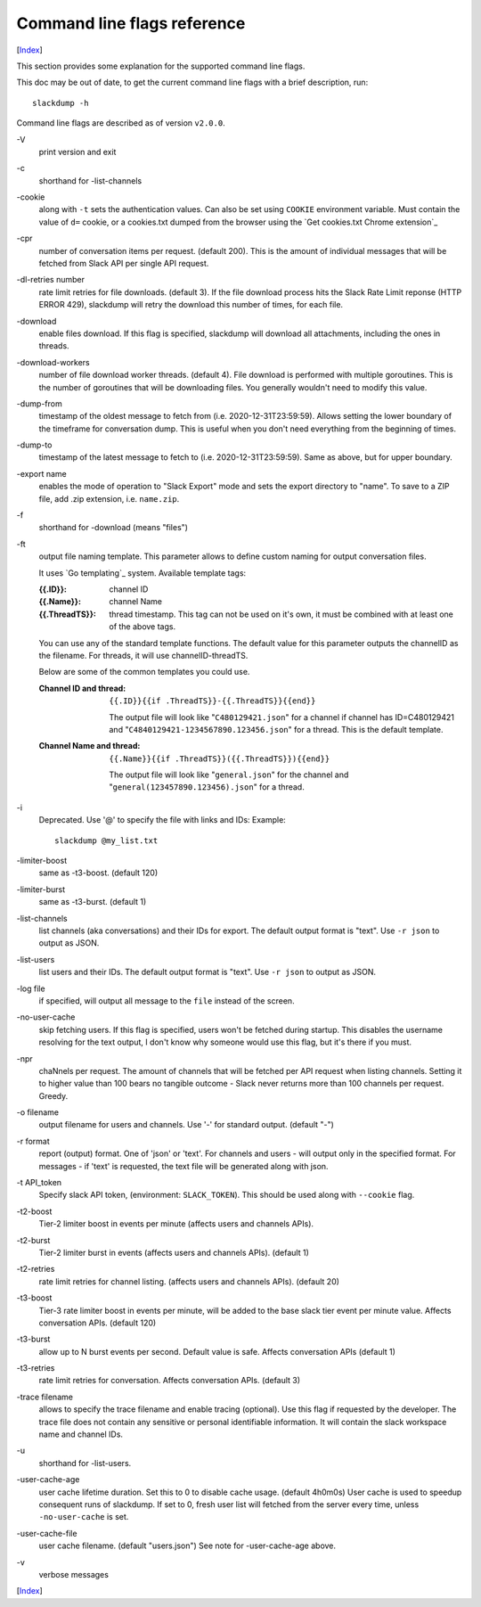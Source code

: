 ============================
Command line flags reference
============================
[Index_]

.. contents::

This section provides some explanation for the supported command line
flags.

This doc may be out of date, to get the current command line flags
with a brief description, run::

  slackdump -h

Command line flags are described as of version ``v2.0.0``.

\-V
   print version and exit

\-c
   shorthand for -list-channels

\-cookie
   along with ``-t`` sets the authentication values.  Can also be set using
   ``COOKIE`` environment variable.  Must contain the value of ``d=`` cookie, or
   a cookies.txt dumped from the browser using the `Get cookies.txt Chrome
   extension`_

\-cpr
   number of conversation items per request. (default 200).  This is
   the amount of individual messages that will be fetched from Slack
   API per single API request.

\-dl-retries number
   rate limit retries for file downloads. (default 3).  If the file
   download process hits the Slack Rate Limit reponse (HTTP ERROR
   429), slackdump will retry the download this number of times, for
   each file.

\-download
   enable files download.  If this flag is specified, slackdump will
   download all attachments, including the ones in threads.

\-download-workers
   number of file download worker threads. (default 4).  File download
   is performed with multiple goroutines.  This is the number of
   goroutines that will be downloading files.  You generally wouldn't
   need to modify this value.

\-dump-from
   timestamp of the oldest message to fetch from
   (i.e. 2020-12-31T23:59:59).  Allows setting the lower boundary of
   the timeframe for conversation dump.  This is useful when you don't
   need everything from the beginning of times.

\-dump-to
   timestamp of the latest message to fetch to
   (i.e. 2020-12-31T23:59:59).  Same as above, but for upper boundary.

\-export name
   enables the mode of operation to "Slack Export" mode and sets the export
   directory to "name".  To save to a ZIP file, add .zip extension, i.e.
   ``name.zip``.

\-f
   shorthand for -download (means "files")

\-ft
   output file naming template.  This parameter allows to define
   custom naming for output conversation files.

   It uses `Go templating`_ system.  Available template tags:

   :{{.ID}}: channel ID
   :{{.Name}}: channel Name
   :{{.ThreadTS}}: thread timestamp.  This tag can not be used on it's
      own, it must be combined with at least one of the above tags.

   You can use any of the standard template functions.  The default
   value for this parameter outputs the channelID as the filename.  For
   threads, it will use channelID-threadTS.

   Below are some of the common templates you could use.

   :Channel ID and thread:
      ::

	 {{.ID}}{{if .ThreadTS}}-{{.ThreadTS}}{{end}}

      The output file will look like "``C480129421.json``" for a
      channel if channel has ID=C480129421 and
      "``C4840129421-1234567890.123456.json``" for a thread.  This is
      the default template.

   :Channel Name and thread:

      ::

	 {{.Name}}{{if .ThreadTS}}({{.ThreadTS}}){{end}}

      The output file will look like "``general.json``" for the channel and
      "``general(123457890.123456).json``" for a thread.


\-i
   Deprecated.  Use '@' to specify the file with links and IDs:  Example::

      slackdump @my_list.txt

\-limiter-boost
   same as -t3-boost. (default 120)

\-limiter-burst
   same as -t3-burst. (default 1)

\-list-channels
   list channels (aka conversations) and their IDs for export.  The
   default output format is "text".  Use ``-r json`` to output
   as JSON.

\-list-users
   list users and their IDs.  The default output format is "text".
   Use ``-r json`` to output as JSON.

\-log file
   if specified, will output all message to the ``file`` instead of the
   screen.

\-no-user-cache
   skip fetching users.  If this flag is specified, users won't be fetched
   during startup.  This disables the username resolving for the text
   output, I don't know why someone would use this flag, but it's there
   if you must.

\-npr
   chaNnels per request.  The amount of channels that will be fetched
   per API request when listing channels.  Setting it to higher value than
   100 bears no tangible outcome - Slack never returns more than 100 channels
   per request.  Greedy.

\-o filename
   output filename for users and channels.  Use '-' for standard
   output. (default "-")

\-r format
   report (output) format.  One of 'json' or 'text'. For channels and
   users - will output only in the specified format.  For messages -
   if 'text' is requested, the text file will be generated along with
   json.

\-t API_token
   Specify slack API token, (environment: ``SLACK_TOKEN``).
   This should be used along with ``--cookie`` flag.

\-t2-boost
   Tier-2 limiter boost in events per minute (affects users and
   channels APIs).

\-t2-burst
   Tier-2 limiter burst in events (affects users and
   channels APIs). (default 1)

\-t2-retries
   rate limit retries for channel listing. (affects users and channels APIs).
   (default 20)

\-t3-boost
   Tier-3 rate limiter boost in events per minute, will be added to
   the base slack tier event per minute value.  Affects conversation
   APIs. (default 120)

\-t3-burst
   allow up to N burst events per second.  Default value is
   safe. Affects conversation APIs (default 1)

\-t3-retries
   rate limit retries for conversation.  Affects conversation APIs. (default 3)

\-trace filename
   allows to specify the trace filename and enable tracing (optional).  Use this
   flag if requested by the developer.  The trace file does not contain any
   sensitive or personal identifiable information.  It will contain the slack
   workspace name and channel IDs.

\-u
   shorthand for -list-users.

\-user-cache-age
   user cache lifetime duration. Set this to 0 to disable
   cache usage. (default 4h0m0s) User cache is used to speedup consequent
   runs of slackdump.  If set to 0, fresh user list will fetched from the 
   server every time, unless ``-no-user-cache`` is set.

\-user-cache-file
   user cache filename. (default "users.json") See note
   for -user-cache-age above.

\-v
   verbose messages

[Index_]

.. _Index: README.rst
